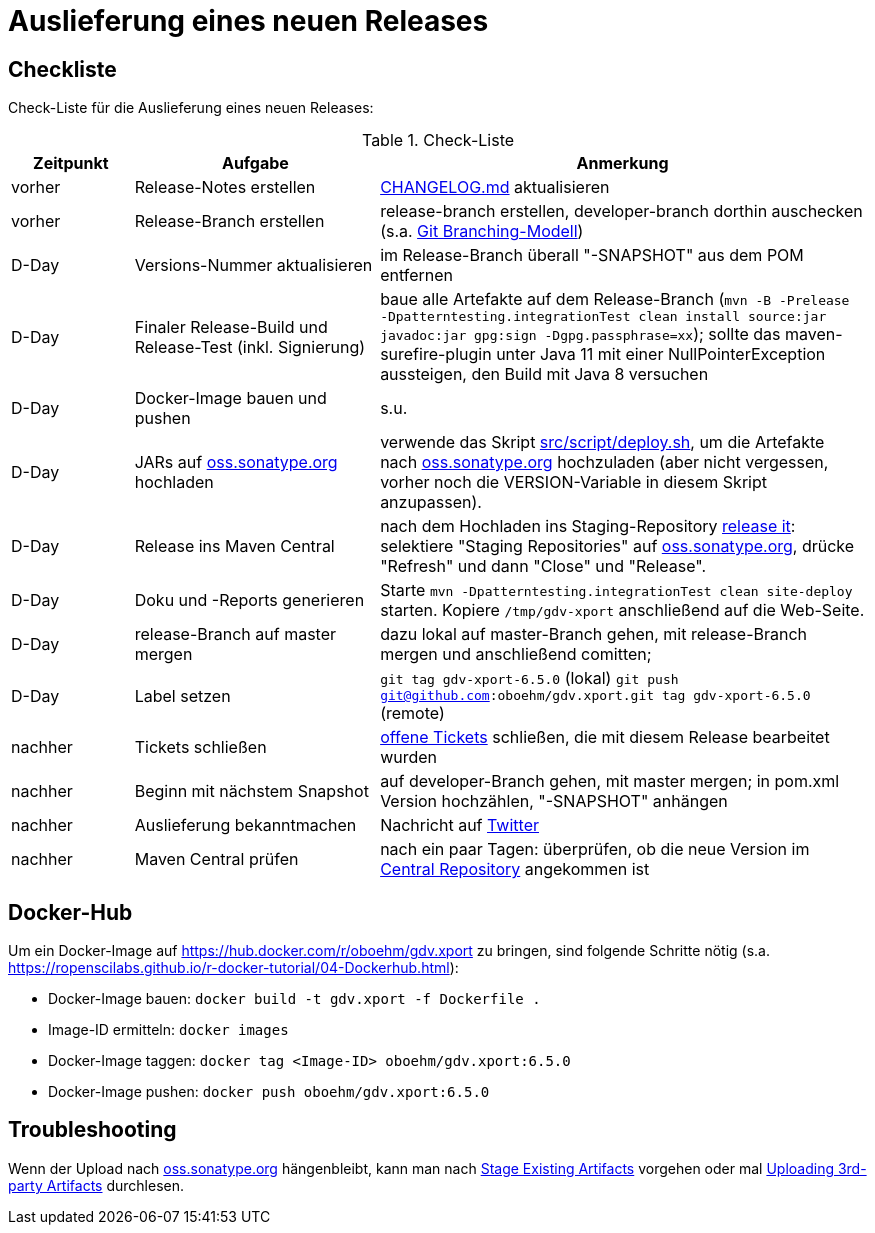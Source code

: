 = Auslieferung eines neuen Releases


== Checkliste

Check-Liste für die Auslieferung eines neuen Releases:

[cols="1,2,4", options="header"]
.Check-Liste
|===
|Zeitpunkt |Aufgabe |Anmerkung

|vorher
|Release-Notes erstellen
|link:../CHANGELOG.md[CHANGELOG.md] aktualisieren

|vorher
|Release-Branch erstellen
|release-branch erstellen, developer-branch dorthin auschecken
(s.a. http://nvie.com/posts/a-successful-git-branching-model/[Git Branching-Modell]) 

|D-Day 
|Versions-Nummer aktualisieren 
|im Release-Branch überall "-SNAPSHOT" aus dem POM entfernen

|D-Day
|Finaler Release-Build und Release-Test (inkl. Signierung)
|baue alle Artefakte auf dem Release-Branch 
(`mvn -B -Prelease -Dpatterntesting.integrationTest clean install source:jar javadoc:jar gpg:sign -Dgpg.passphrase=xx`);
sollte das maven-surefire-plugin unter Java 11 mit einer NullPointerException aussteigen, den Build mit Java 8 versuchen

|D-Day
|Docker-Image bauen und pushen
|s.u.

|D-Day
|JARs auf https://oss.sonatype.org/[oss.sonatype.org] hochladen
|verwende das Skript link:../src/script/deploy.sh[src/script/deploy.sh], um die Artefakte nach
https://oss.sonatype.org/[oss.sonatype.org] hochzuladen
(aber nicht vergessen, vorher noch die VERSION-Variable in diesem Skript anzupassen).

|D-Day
|Release ins Maven Central
|nach dem Hochladen ins Staging-Repository
https://docs.sonatype.org/display/Repository/Sonatype+OSS+Maven+Repository+Usage+Guide#SonatypeOSSMavenRepositoryUsageGuide-8.ReleaseIt[release it]:
selektiere "Staging Repositories" auf
https://oss.sonatype.org/[oss.sonatype.org],
drücke "Refresh" und dann "Close" und "Release".

|D-Day
|Doku und -Reports generieren
|Starte `mvn -Dpatterntesting.integrationTest clean site-deploy` starten.
Kopiere `/tmp/gdv-xport` anschließend auf die Web-Seite.

|D-Day
|release-Branch auf master mergen
|dazu lokal auf master-Branch gehen, mit release-Branch mergen und anschließend comitten;

|D-Day
|Label setzen
|`git tag gdv-xport-6.5.0` (lokal)
`git push git@github.com:oboehm/gdv.xport.git tag gdv-xport-6.5.0` (remote)

|nachher
|Tickets schließen
|https://github.com/oboehm/gdv.xport/issues[offene Tickets] schließen, die mit diesem Release bearbeitet wurden

|nachher
|Beginn mit nächstem Snapshot
|auf developer-Branch gehen, mit master mergen;
in pom.xml Version hochzählen, "-SNAPSHOT" anhängen

|nachher
|Auslieferung bekanntmachen
|Nachricht auf https://twitter.com/search?q=gdv.xport&src=typed_query&f=live[Twitter]
 
|nachher
|Maven Central prüfen
|nach ein paar Tagen: überprüfen, ob die neue Version im https://search.maven.org/search?q=gdv.xport[Central Repository] angekommen ist 
|===



== Docker-Hub

Um ein Docker-Image auf https://hub.docker.com/r/oboehm/gdv.xport zu bringen, sind folgende Schritte nötig
(s.a. https://ropenscilabs.github.io/r-docker-tutorial/04-Dockerhub.html):

* Docker-Image bauen: `docker build -t gdv.xport -f Dockerfile .`
* Image-ID ermitteln: `docker images`
* Docker-Image taggen: `docker tag <Image-ID> oboehm/gdv.xport:6.5.0`
* Docker-Image pushen: `docker push oboehm/gdv.xport:6.5.0`



== Troubleshooting

Wenn der Upload nach https://oss.sonatype.org/[oss.sonatype.org] hängenbleibt, kann man nach
https://docs.sonatype.org/display/Repository/Sonatype+OSS+Maven+Repository+Usage+Guide#SonatypeOSSMavenRepositoryUsageGuide-7b.StageExistingArtifacts[Stage Existing Artifacts]
vorgehen oder mal
https://docs.sonatype.org/display/Repository/Uploading+3rd-party+Artifacts+to+The+Central+Repository[Uploading 3rd-party Artifacts]
durchlesen.
